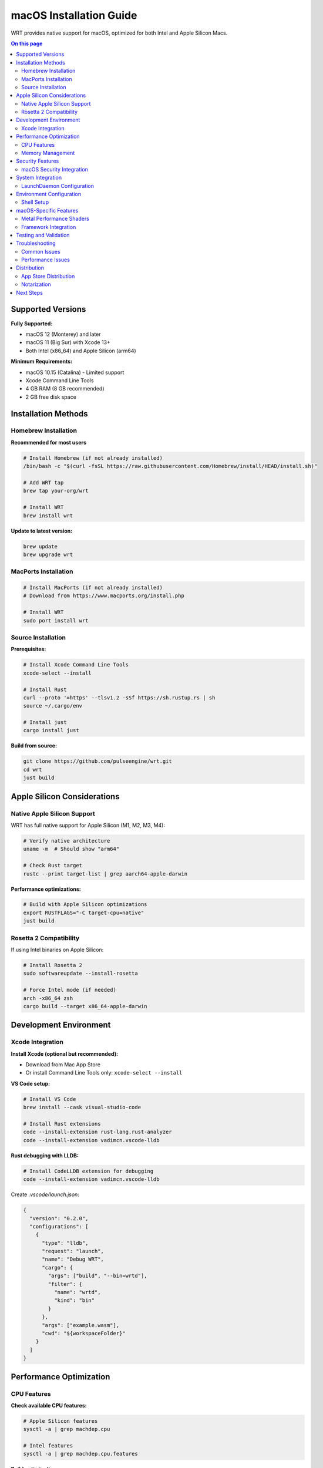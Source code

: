========================
macOS Installation Guide
========================

WRT provides native support for macOS, optimized for both Intel and Apple Silicon Macs.

.. contents:: On this page
   :local:
   :depth: 2

Supported Versions
==================

**Fully Supported:**

* macOS 12 (Monterey) and later
* macOS 11 (Big Sur) with Xcode 13+
* Both Intel (x86_64) and Apple Silicon (arm64)

**Minimum Requirements:**

* macOS 10.15 (Catalina) - Limited support
* Xcode Command Line Tools
* 4 GB RAM (8 GB recommended)
* 2 GB free disk space

Installation Methods
====================

Homebrew Installation
---------------------

**Recommended for most users**

.. code-block:: bash

   # Install Homebrew (if not already installed)
   /bin/bash -c "$(curl -fsSL https://raw.githubusercontent.com/Homebrew/install/HEAD/install.sh)"

   # Add WRT tap
   brew tap your-org/wrt

   # Install WRT
   brew install wrt

**Update to latest version:**

.. code-block:: bash

   brew update
   brew upgrade wrt

MacPorts Installation
---------------------

.. code-block:: bash

   # Install MacPorts (if not already installed)
   # Download from https://www.macports.org/install.php

   # Install WRT
   sudo port install wrt

Source Installation
-------------------

**Prerequisites:**

.. code-block:: bash

   # Install Xcode Command Line Tools
   xcode-select --install

   # Install Rust
   curl --proto '=https' --tlsv1.2 -sSf https://sh.rustup.rs | sh
   source ~/.cargo/env

   # Install just
   cargo install just

**Build from source:**

.. code-block:: bash

   git clone https://github.com/pulseengine/wrt.git
   cd wrt
   just build

Apple Silicon Considerations
============================

Native Apple Silicon Support
-----------------------------

WRT has full native support for Apple Silicon (M1, M2, M3, M4):

.. code-block:: bash

   # Verify native architecture
   uname -m  # Should show "arm64"

   # Check Rust target
   rustc --print target-list | grep aarch64-apple-darwin

**Performance optimizations:**

.. code-block:: bash

   # Build with Apple Silicon optimizations
   export RUSTFLAGS="-C target-cpu=native"
   just build

Rosetta 2 Compatibility
-----------------------

If using Intel binaries on Apple Silicon:

.. code-block:: bash

   # Install Rosetta 2
   sudo softwareupdate --install-rosetta

   # Force Intel mode (if needed)
   arch -x86_64 zsh
   cargo build --target x86_64-apple-darwin

Development Environment
=======================

Xcode Integration
-----------------

**Install Xcode (optional but recommended):**

* Download from Mac App Store
* Or install Command Line Tools only: ``xcode-select --install``

**VS Code setup:**

.. code-block:: bash

   # Install VS Code
   brew install --cask visual-studio-code

   # Install Rust extensions
   code --install-extension rust-lang.rust-analyzer
   code --install-extension vadimcn.vscode-lldb

**Rust debugging with LLDB:**

.. code-block:: bash

   # Install CodeLLDB extension for debugging
   code --install-extension vadimcn.vscode-lldb

Create `.vscode/launch.json`:

.. code-block:: json

   {
     "version": "0.2.0",
     "configurations": [
       {
         "type": "lldb",
         "request": "launch",
         "name": "Debug WRT",
         "cargo": {
           "args": ["build", "--bin=wrtd"],
           "filter": {
             "name": "wrtd",
             "kind": "bin"
           }
         },
         "args": ["example.wasm"],
         "cwd": "${workspaceFolder}"
       }
     ]
   }

Performance Optimization
========================

CPU Features
------------

**Check available CPU features:**

.. code-block:: bash

   # Apple Silicon features
   sysctl -a | grep machdep.cpu

   # Intel features
   sysctl -a | grep machdep.cpu.features

**Build optimizations:**

.. code-block:: bash

   # Apple Silicon optimized build
   export RUSTFLAGS="-C target-cpu=apple-m1"  # or apple-m2, apple-m3

   # Intel optimized build
   export RUSTFLAGS="-C target-cpu=native"

   just build

Memory Management
-----------------

**Configure memory limits:**

.. code-block:: bash

   # Check memory pressure
   memory_pressure

   # Increase stack size if needed
   export WRT_STACK_SIZE=2097152  # 2MB

   # Monitor memory usage
   top -pid $(pgrep wrtd)

Security Features
=================

macOS Security Integration
--------------------------

**Gatekeeper and code signing:**

For distribution, sign your WRT binaries:

.. code-block:: bash

   # Sign binary (requires Apple Developer account)
   codesign --force --sign "Developer ID Application: Your Name" target/release/wrtd

   # Verify signature
   codesign --verify --verbose target/release/wrtd

**Hardened Runtime:**

.. code-block:: bash

   # Enable hardened runtime
   codesign --force --options runtime --sign "Developer ID Application: Your Name" target/release/wrtd

**App Sandbox (for Mac App Store):**

Add entitlements file for sandboxed applications.

System Integration
==================

LaunchDaemon Configuration
--------------------------

Create `/Library/LaunchDaemons/com.yourorg.wrt.plist`:

.. code-block:: xml

   <?xml version="1.0" encoding="UTF-8"?>
   <!DOCTYPE plist PUBLIC "-//Apple//DTD PLIST 1.0//EN" "http://www.apple.com/DTDs/PropertyList-1.0.dtd">
   <plist version="1.0">
   <dict>
       <key>Label</key>
       <string>com.yourorg.wrt</string>
       <key>ProgramArguments</key>
       <array>
           <string>/usr/local/bin/wrtd</string>
           <string>--config</string>
           <string>/etc/wrt/config.toml</string>
       </array>
       <key>RunAtLoad</key>
       <true/>
       <key>KeepAlive</key>
       <true/>
   </dict>
   </plist>

Load the service:

.. code-block:: bash

   sudo launchctl load /Library/LaunchDaemons/com.yourorg.wrt.plist
   sudo launchctl start com.yourorg.wrt

Environment Configuration
=========================

Shell Setup
-----------

**For zsh (default on macOS 10.15+):**

Add to `~/.zshrc`:

.. code-block:: bash

   # WRT environment
   export PATH="$HOME/.cargo/bin:$PATH"
   export WRT_LOG_LEVEL=info

   # Apple Silicon optimizations
   if [[ $(uname -m) == "arm64" ]]; then
       export RUSTFLAGS="-C target-cpu=apple-m1"
   fi

**For bash:**

Add to `~/.bash_profile`:

.. code-block:: bash

   # WRT environment
   export PATH="$HOME/.cargo/bin:$PATH"
   source ~/.cargo/env

macOS-Specific Features
======================

Metal Performance Shaders
--------------------------

WRT can leverage Metal for GPU acceleration:

.. code-block:: rust

   // Enable Metal features in your WRT configuration
   [features]
   metal-acceleration = true

Framework Integration
--------------------

**Objective-C bindings:**

.. code-block:: rust

   // Link with Foundation framework
   #[link(name = "Foundation", kind = "framework")]
   extern "C" {}

**Swift integration:**

Create Swift package with WRT:

.. code-block:: swift

   import WRTRuntime

   let runtime = WRTRuntime()
   let result = runtime.execute(wasmModule: moduleData)

Testing and Validation
======================

**Run macOS-specific tests:**

.. code-block:: bash

   # Test Apple Silicon build
   cargo test --target aarch64-apple-darwin

   # Test Intel build  
   cargo test --target x86_64-apple-darwin

   # Run comprehensive test suite
   just ci-full

**Performance benchmarking:**

.. code-block:: bash

   # Run benchmarks
   cargo bench

   # Profile with Instruments
   xcrun xctrace record --template "Time Profiler" --launch -- target/release/wrtd example.wasm

Troubleshooting
===============

Common Issues
-------------

**Xcode Command Line Tools missing:**

.. code-block:: bash

   xcode-select --install

**Library linking errors:**

.. code-block:: bash

   # Update Xcode
   sudo xcode-select --switch /Applications/Xcode.app/Contents/Developer

   # Clear derived data
   rm -rf ~/Library/Developer/Xcode/DerivedData

**Homebrew PATH issues:**

.. code-block:: bash

   # Add Homebrew to PATH
   echo 'export PATH="/opt/homebrew/bin:$PATH"' >> ~/.zshrc
   source ~/.zshrc

**Apple Silicon compatibility:**

.. code-block:: bash

   # Check if running under Rosetta
   sysctl -n sysctl.proc_translated

   # Force native mode
   arch -arm64 zsh

**Permission issues:**

.. code-block:: bash

   # Fix Homebrew permissions
   sudo chown -R $(whoami) /opt/homebrew/

   # Reset security settings
   sudo spctl --master-disable

Performance Issues
------------------

**Memory pressure:**

.. code-block:: bash

   # Check memory pressure
   memory_pressure

   # Close unnecessary applications
   # Increase swap if needed (not recommended)

**Thermal throttling:**

.. code-block:: bash

   # Monitor CPU temperature
   sudo powermetrics -n 1 | grep -i temp

   # Check for thermal throttling
   pmset -g thermstate

Distribution
============

App Store Distribution
---------------------

For Mac App Store distribution:

1. Enable App Sandbox
2. Add required entitlements
3. Use Xcode for submission

Notarization
------------

For distribution outside App Store:

.. code-block:: bash

   # Create zip for notarization
   zip -r wrt.zip wrtd

   # Submit for notarization
   xcrun notarytool submit wrt.zip --keychain-profile "AC_PASSWORD"

   # Staple ticket
   xcrun stapler staple wrtd

Next Steps
==========

* Try the :doc:`../examples/hello_world` example
* Explore :doc:`../examples/platform/macos_features`
* Review :doc:`../architecture/platform_layer` for technical details